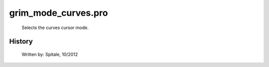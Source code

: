 grim\_mode\_curves.pro
===================================================================================================









	Selects the curves cursor mode.




















History
-------

 	Written by:	Spitale, 10/2012















